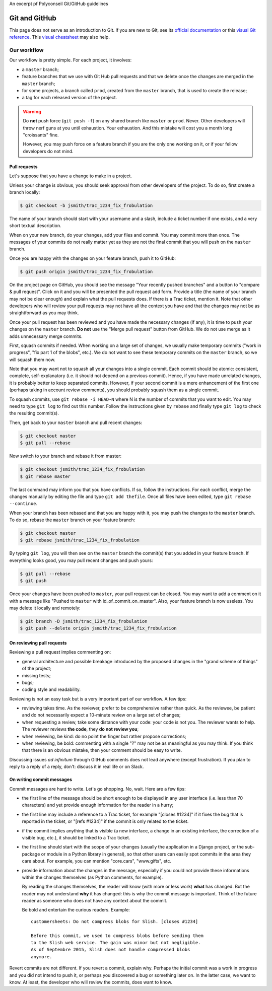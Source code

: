An excerpt pf Polyconseil Git/GitHub guidelines

==============
Git and GitHub
==============

This page does not serve as an introduction to Git. If you are new to
Git, see its `official documentation
<http://git-scm.com/documentation>`_ or this `visual Git reference
<http://marklodato.github.io/visual-git-guide/index-en.html>`_. This
`visual cheatsheet <http://www.ndpsoftware.com/git-cheatsheet.html>`_
may also help.


Our workflow
============

Our workflow is pretty simple. For each project, it involves:

- a ``master`` branch;

- feature branches that we use with Git Hub pull requests and that we
  delete once the changes are merged in the ``master`` branch;

- for some projects, a branch called ``prod``, created from the
  ``master`` branch, that is used to create the release;

- a tag for each released version of the project.


.. warning::

   Do **not** push force (``git push -f``) on any shared branch like
   ``master`` or ``prod``. Never. Other developers will throw nerf
   guns at you until exhaustion. Your exhaustion. And this mistake
   will cost you a month long "croissants" fine.

   However, you may push force on a feature branch if you are the only
   one working on it, or if your fellow developers do not mind.


Pull requests
-------------

Let's suppose that you have a change to make in a project.

Unless your change is obvious, you should seek approval from other
developers of the project. To do so, first create a branch locally:

.. code:: bash

   $ git checkout -b jsmith/trac_1234_fix_frobulation

The name of your branch should start with your username and a slash,
include a ticket number if one exists, and a very short textual
description.

When on your new branch, do your changes, add your files and commit.
You may commit more than once. The messages of your commits do not
really matter yet as they are not the final commit that you will push
on the ``master`` branch.

Once you are happy with the changes on your feature branch, push it to
GitHub:

.. code:: bash

   $ git push origin jsmith/trac_1234_fix_frobulation

On the project page on GitHub, you should see the message "Your
recently pushed branches" and a button to "compare & pull
request". Click on it and you will be presented the pull request add
form. Provide a title (the name of your branch may not be clear
enough) and explain what the pull requests does. If there is a Trac
ticket, mention it. Note that other developers who will review your
pull requests may not have all the context you have and that the
changes may not be as straightforward as you may think.

Once your pull request has been reviewed and you have made the
necessary changes (if any), it is time to push your changes on the
``master`` branch. **Do not** use the "Merge pull request" button from
GitHub. We do not use merge as it adds unnecessary merge commits.

First, squash commits if needed. When working on a large set of
changes, we usually make temporary commits ("work in progress", "fix
part 1 of the blobs", etc.). We do not want to see these temporary
commits on the ``master`` branch, so we will squash them now.

Note that you may want not to squash all your changes into a single
commit. Each commit should be atomic: consistent, complete,
self-explanatory (i.e. it should not depend on a previous commit).
Hence, if you have made unrelated changes, it is probably better to
keep separated commits. However, if your second commit is a mere
enhancement of the first one (perhaps taking in account review
comments), you should probably squash them as a single commit.

To squash commits, use ``git rebase -i HEAD~N`` where N is the number
of commits that you want to edit. You may need to type ``git log`` to
find out this number. Follow the instructions given by ``rebase`` and
finally type ``git log`` to check the resulting commit(s).

Then, get back to your ``master`` branch and pull recent changes:

.. code:: bash

   $ git checkout master
   $ git pull --rebase

Now switch to your branch and rebase it from master:

.. code:: bash

   $ git checkout jsmith/trac_1234_fix_frobulation
   $ git rebase master

The last command may inform you that you have conflicts. If so, follow
the instructions. For each conflict, merge the changes manually by
editing the file and type ``git add thefile``. Once all files have
been edited, type ``git rebase --continue``.

When your branch has been rebased and that you are happy with it, you
may push the changes to the ``master`` branch. To do so, rebase the
``master`` branch on your feature branch:

.. code:: bash

   $ git checkout master
   $ git rebase jsmith/trac_1234_fix_frobulation

By typing ``git log``, you will then see on the ``master`` branch the
commit(s) that you added in your feature branch. If everything looks
good, you may pull recent changes and push yours:

.. code:: bash

   $ git pull --rebase
   $ git push

Once your changes have been pushed to ``master``, your pull request
can be closed. You may want to add a comment on it with a message like
"Pushed to ``master`` with id_of_commit_on_master". Also, your feature
branch is now useless. You may delete it locally and remotely:

.. code:: bash

   $ git branch -D jsmith/trac_1234_fix_frobulation
   $ git push --delete origin jsmith/trac_1234_fix_frobulation


On reviewing pull requests
--------------------------

Reviewing a pull request implies commenting on:

- general architecture and possible breakage introduced by the
  proposed changes in the "grand scheme of things" of the project;

- missing tests;

- bugs;

- coding style and readability.

Reviewing is not an easy task but is a very important part of our
workflow. A few tips:

- reviewing takes time. As the reviewer, prefer to be comprehensive
  rather than quick. As the reviewee, be patient and do not
  necessarily expect a 10-minute review on a large set of changes;

- when requesting a review, take some distance with your code: your
  code is not you. The reviewer wants to help. The reviewer reviews
  **the code**, they **do not review you**;

- when reviewing, be kind: do no point the finger but rather propose
  corrections;

- when reviewing, be bold: commenting with a single "?" may not be as
  meaningful as you may think. If you think that there is an obvious
  mistake, then your comment should be easy to write.

Discussing issues *ad infinitum* through GitHub comments does not lead
anywhere (except frustration). If you plan to reply to a reply of a
reply, don't: discuss it in real life or on Slack.


On writing commit messages
--------------------------

Commit messages are hard to write. Let's go shopping. No, wait. Here
are a few tips:

- the first line of the message should be short enough to be displayed
  in any user interface (i.e. less than 70 characters) and yet provide
  enough information for the reader in a hurry;

- the first line may include a reference to a Trac ticket, for example
  "[closes #1234]" if it fixes the bug that is reported in the ticket,
  or "[refs #1234]" if the commit is only related to the ticket.

- if the commit implies anything that is visible (a new interface, a
  change in an existing interface, the correction of a visible bug,
  etc.), it should be linked to a Trac ticket.

- the first line should start with the scope of your changes (usually
  the application in a Django project, or the sub-package or module in
  a Python library in general), so that other users can easily spot
  commits in the area they care about. For example, you can mention
  "core.cars", "www.gifts", etc.

- provide information about the changes in the message, especially if
  you could not provide these informations within the changes
  themselves (as Python comments, for example).

  By reading the changes themselves, the reader will know (with more
  or less work) **what** has changed. But the reader may not
  understand **why** it has changed: this is why the commit message is
  important. Think of the future reader as someone who does not have
  any context about the commit.

  Be bold and entertain the curious readers. Example::

    customersheets: Do not compress blobs for Slish. [closes #1234]

    Before this commit, we used to compress blobs before sending them
    to the Slish web service. The gain was minor but not negligible.
    As of Septembre 2015, Slish does not handle compressed blobs
    anymore.

Revert commits are not different. If you revert a commit, explain why.
Perhaps the initial commit was a work in progress and you did not
intend to push it, or perhaps you discovered a bug or something later
on. In the latter case, we want to know. At least, the developer who
will review the commits, does want to know.
